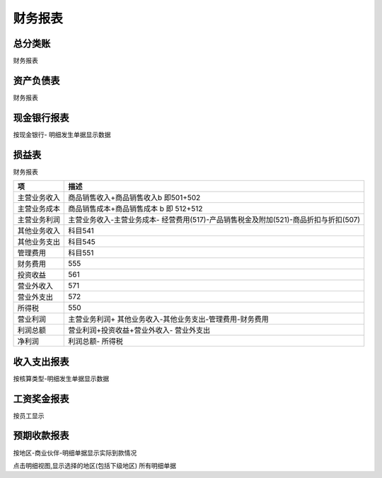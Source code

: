 财务报表
----------------------------

总分类账
======================

财务报表

资产负债表
===================

财务报表

现金银行报表
==================

按现金银行- 明细发生单据显示数据


损益表
==================

财务报表

============= ===================================================================================================
项                  描述
============= ===================================================================================================
主营业务收入          商品销售收入+商品销售收入b 即501+502
主营业务成本          商品销售成本+商品销售成本 b 即  512+512
主营业务利润          主营业务收入-主营业务成本- 经营费用(517)-产品销售税金及附加(521)-商品折扣与折扣(507)
其他业务收入          科目541
其他业务支出          科目545
管理费用            科目551
财务费用            555
投资收益            561
营业外收入          571
营业外支出          572
所得税             550
营业利润            主营业务利润+ 其他业务收入-其他业务支出-管理费用-财务费用
利润总额            营业利润+投资收益+营业外收入- 营业外支出
净利润             利润总额- 所得税
============= ===================================================================================================

收入支出报表
===============

按核算类型-明细发生单据显示数据

工资奖金报表
=======================

按员工显示

预期收款报表
=======================

按地区-商业伙伴-明细单据显示实际到款情况

点击明细视图,显示选择的地区(包括下级地区) 所有明细单据